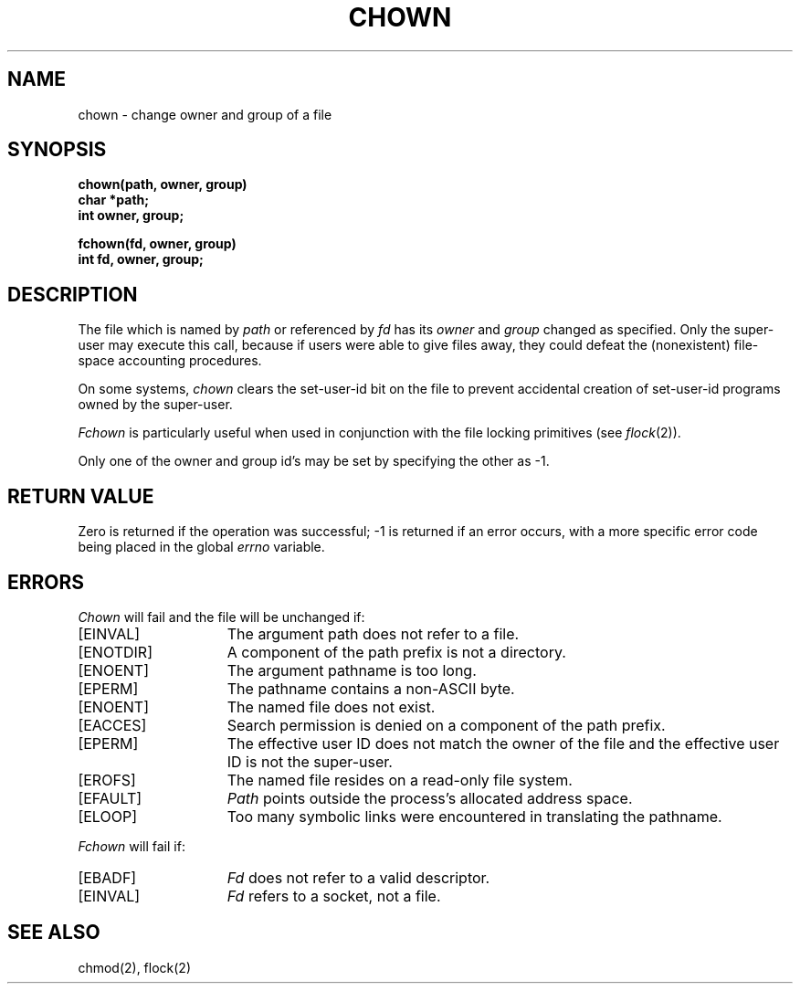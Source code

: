 .TH CHOWN 2 2/13/83
.SH NAME
chown \- change owner and group of a file
.SH SYNOPSIS
.nf
.ft B
chown(path, owner, group)
char *path;
int owner, group;
.PP
.ft B
fchown(fd, owner, group)
int fd, owner, group;
.fi
.SH DESCRIPTION
The file
which is named by \fIpath\fP or referenced by \fIfd\fP
has its
.I owner
and 
.I group
changed as specified.
Only the super-user may
execute this call,
because if users were able to give files away,
they could defeat the (nonexistent)
file-space accounting procedures.
.PP
On some systems,
.I chown
clears the set-user-id bit
on the file
to prevent accidental creation of
set-user-id programs owned by the super-user.
.PP
.I Fchown
is particularly useful when used in conjunction
with the file locking primitives (see
.IR flock (2)).
.PP
Only one of the owner and group id's
may be set by specifying the other as \-1.
.SH "RETURN VALUE
Zero is returned if the operation was successful;
\-1 is returned if an error occurs, with a more specific
error code being placed in the global \fIerrno\fP variable.
.SH "ERRORS
.I Chown
will fail and the file will be unchanged if:
.TP 15
[EINVAL]
The argument path does not refer to a file.
.TP 15
[ENOTDIR]
A component of the path prefix is not a directory.
.TP 15
[ENOENT]
The argument pathname is too long.
.TP 15
[EPERM]
The pathname contains a non-ASCII byte.
.TP 15
[ENOENT]
The named file does not exist.
.TP 15
[EACCES]
Search permission is denied on a component of the path prefix.
.TP 15
[EPERM]
The effective user ID does not match the owner of the file and
the effective user ID is not the super-user.
.TP 15
[EROFS]
The named file resides on a read-only file system.
.TP 15
[EFAULT]
.I Path
points outside the process's allocated address space.
.TP 15
[ELOOP]
Too many symbolic links were encountered in translating the pathname.
.PP
.I Fchown
will fail if:
.TP 15
[EBADF]
.I Fd
does not refer to a valid descriptor.
.TP 15
[EINVAL]
.I Fd
refers to a socket, not a file.
.SH "SEE ALSO"
chmod(2), flock(2)
